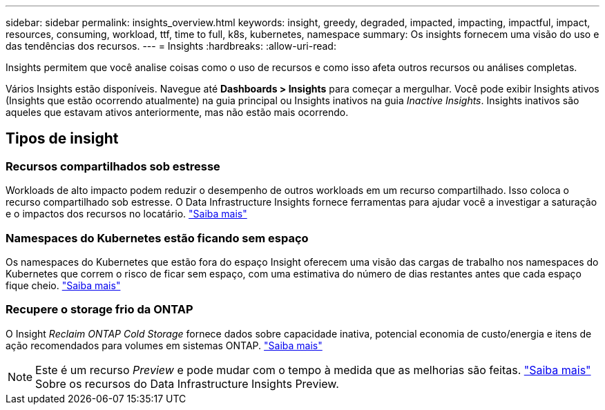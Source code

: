 ---
sidebar: sidebar 
permalink: insights_overview.html 
keywords: insight, greedy, degraded, impacted, impacting, impactful, impact, resources, consuming, workload, ttf, time to full, k8s, kubernetes, namespace 
summary: Os insights fornecem uma visão do uso e das tendências dos recursos. 
---
= Insights
:hardbreaks:
:allow-uri-read: 


[role="lead"]
Insights permitem que você analise coisas como o uso de recursos e como isso afeta outros recursos ou análises completas.

Vários Insights estão disponíveis. Navegue até *Dashboards > Insights* para começar a mergulhar. Você pode exibir Insights ativos (Insights que estão ocorrendo atualmente) na guia principal ou Insights inativos na guia _Inactive Insights_. Insights inativos são aqueles que estavam ativos anteriormente, mas não estão mais ocorrendo.



== Tipos de insight



=== Recursos compartilhados sob estresse

Workloads de alto impacto podem reduzir o desempenho de outros workloads em um recurso compartilhado. Isso coloca o recurso compartilhado sob estresse. O Data Infrastructure Insights fornece ferramentas para ajudar você a investigar a saturação e o impactos dos recursos no locatário. link:insights_shared_resources_under_stress.html["Saiba mais"]



=== Namespaces do Kubernetes estão ficando sem espaço

Os namespaces do Kubernetes que estão fora do espaço Insight oferecem uma visão das cargas de trabalho nos namespaces do Kubernetes que correm o risco de ficar sem espaço, com uma estimativa do número de dias restantes antes que cada espaço fique cheio. link:insights_k8s_namespaces_running_out_of_space.html["Saiba mais"]



=== Recupere o storage frio da ONTAP

O Insight _Reclaim ONTAP Cold Storage_ fornece dados sobre capacidade inativa, potencial economia de custo/energia e itens de ação recomendados para volumes em sistemas ONTAP. link:insights_reclaim_ontap_cold_storage.html["Saiba mais"]


NOTE: Este é um recurso _Preview_ e pode mudar com o tempo à medida que as melhorias são feitas. link:/concept_preview_features.html["Saiba mais"] Sobre os recursos do Data Infrastructure Insights Preview.
